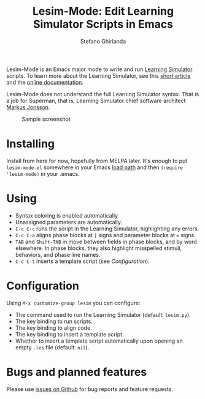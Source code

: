 #+title: Lesim-Mode: Edit Learning Simulator Scripts in Emacs
#+author: Stefano Ghirlanda
#+email: drghirlanda@gmail.com
#+options: toc:nil ':t

Lesim-Mode is an Emacs major mode to write and run [[https://learningsimulator.org][Learning Simulator]]
scripts. To learn more about the Learning Simulator, see this [[https://joss.theoj.org/papers/10.21105/joss.02891][short
article]] and the [[https://learningsimulator.readthedocs.io][online documentation]].

Lesim-Mode does not understand the full Learning Simulator
syntax. That is a job for Superman, that is, Learning Simulator chief
software architect [[https://github.com/markusrobertjonsson][Markus Jonsson]].

#+attr_org: :width 600
#+attr_latex: :width .5\textwidth :center t
#+caption: Sample screenshot
[[file:./lesim-mode.png]]

* Installing

Install from here for now, hopefully from MELPA later. It's enough to
put ~lesim-mode.el~ somewhere in your Emacs [[https://www.emacswiki.org/emacs/LoadPath][load path]] and then ~(require 'lesim-mode)~ in your .emacs.

* Using

- Syntax coloring is enabled automatically
- Unassigned parameters are automatically.
- ~C-c C-c~ runs the script in the Learning Simulator, highlighting
  any errors.
- ~C-c C-a~ aligns phase blocks at ~|~ signs and parameter blocks at
  ~=~ signs.
- ~TAB~ and ~Shift-TAB~ in move between fields in phase blocks, and by
  word elsewhere. In phase blocks, they also highlight misspelled
  stimuli, behaviors, and phase line names.
- ~C-c C-t~ inserts a template script (see [[Configuration]]).

* Configuration

Using ~M-x customize-group lesim~ you can configure:
- The command used to run the Learning Simulator (default:
  ~lesim.py~).
- The key binding to run scripts.
- The key binding to align code.
- The key binding to insert a template script.
- Whether to insert a template script automatically upon opening an
  empty ~.les~ file (default: ~nil~).

* Bugs and planned features

Please use [[https://github.com/drghirlanda/lesim-mode/issues][issues on Github]] for bug reports and feature requests.

